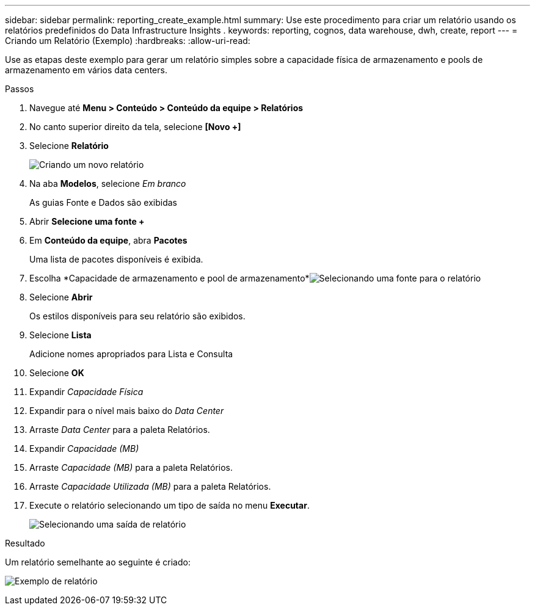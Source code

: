 ---
sidebar: sidebar 
permalink: reporting_create_example.html 
summary: Use este procedimento para criar um relatório usando os relatórios predefinidos do Data Infrastructure Insights . 
keywords: reporting, cognos, data warehouse, dwh, create, report 
---
= Criando um Relatório (Exemplo)
:hardbreaks:
:allow-uri-read: 


[role="lead"]
Use as etapas deste exemplo para gerar um relatório simples sobre a capacidade física de armazenamento e pools de armazenamento em vários data centers.

.Passos
. Navegue até *Menu > Conteúdo > Conteúdo da equipe > Relatórios*
. No canto superior direito da tela, selecione *[Novo +]*
. Selecione *Relatório*
+
image:Reporting_New_Report.png["Criando um novo relatório"]

. Na aba *Modelos*, selecione _Em branco_
+
As guias Fonte e Dados são exibidas

. Abrir *Selecione uma fonte +*
. Em *Conteúdo da equipe*, abra *Pacotes*
+
Uma lista de pacotes disponíveis é exibida.

. Escolha *Capacidade de armazenamento e pool de armazenamento*image:Reporting_Select_Source_For_Report.png["Selecionando uma fonte para o relatório"]
. Selecione *Abrir*
+
Os estilos disponíveis para seu relatório são exibidos.

. Selecione *Lista*
+
Adicione nomes apropriados para Lista e Consulta

. Selecione *OK*
. Expandir _Capacidade Física_
. Expandir para o nível mais baixo do _Data Center_
. Arraste _Data Center_ para a paleta Relatórios.
. Expandir _Capacidade (MB)_
. Arraste _Capacidade (MB)_ para a paleta Relatórios.
. Arraste _Capacidade Utilizada (MB)_ para a paleta Relatórios.
. Execute o relatório selecionando um tipo de saída no menu *Executar*.
+
image:Reporting_Running_A_Report.png["Selecionando uma saída de relatório"]



.Resultado
Um relatório semelhante ao seguinte é criado:

image:Reporting-Example1.png["Exemplo de relatório"]
